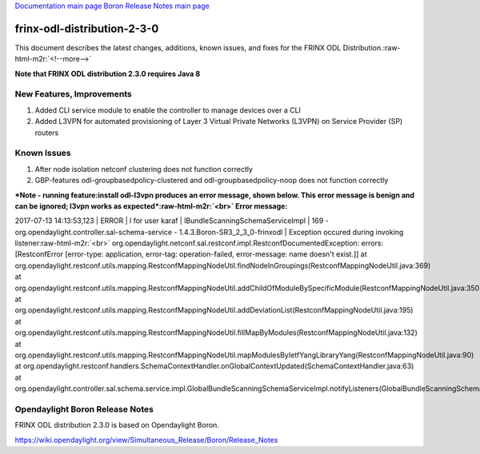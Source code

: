 .. role:: raw-html-m2r(raw)
   :format: html


`Documentation main page <https://frinxio.github.io/Frinx-docs/>`_
`Boron Release Notes main page <https://frinxio.github.io/Frinx-docs/FRINX_ODL_Distribution/Boron/release_notes.html>`_

frinx-odl-distribution-2-3-0
============================

This document describes the latest changes, additions, known issues, and fixes for the FRINX ODL Distribution.\ :raw-html-m2r:`<!--more-->`

**Note that FRINX ODL distribution 2.3.0 requires Java 8**

New Features, Improvements
~~~~~~~~~~~~~~~~~~~~~~~~~~


#. Added CLI service module to enable the controller to manage devices over a CLI 
#. Added L3VPN for automated provisioning of Layer 3 Virtual Private Networks (L3VPN) on Service Provider (SP) routers

Known Issues
~~~~~~~~~~~~


#. After node isolation netconf clustering does not function correctly
#. GBP-features odl-groupbasedpolicy-clustered and odl-groupbasedpolicy-noop does not function correctly

**\ *Note - running feature:install odl-l3vpn produces an error message, shown below. This error message is benign and can be ignored; l3vpn works as expected*\ :raw-html-m2r:`<br>`
Error message:**

2017-07-13 14:13:53,123 | ERROR | l for user karaf | lBundleScanningSchemaServiceImpl | 169 - org.opendaylight.controller.sal-schema-service - 1.4.3.Boron-SR3_2_3_0-frinxodl | Exception occured during invoking listener\ :raw-html-m2r:`<br>`
org.opendaylight.netconf.sal.restconf.impl.RestconfDocumentedException: errors: [RestconfError [error-type: application, error-tag: operation-failed, error-message: name doesn't exist.]] at org.opendaylight.restconf.utils.mapping.RestconfMappingNodeUtil.findNodeInGroupings(RestconfMappingNodeUtil.java:369) at org.opendaylight.restconf.utils.mapping.RestconfMappingNodeUtil.addChildOfModuleBySpecificModule(RestconfMappingNodeUtil.java:350) at org.opendaylight.restconf.utils.mapping.RestconfMappingNodeUtil.addDeviationList(RestconfMappingNodeUtil.java:195) at org.opendaylight.restconf.utils.mapping.RestconfMappingNodeUtil.fillMapByModules(RestconfMappingNodeUtil.java:132) at org.opendaylight.restconf.utils.mapping.RestconfMappingNodeUtil.mapModulesByIetfYangLibraryYang(RestconfMappingNodeUtil.java:90) at org.opendaylight.restconf.handlers.SchemaContextHandler.onGlobalContextUpdated(SchemaContextHandler.java:63) at org.opendaylight.controller.sal.schema.service.impl.GlobalBundleScanningSchemaServiceImpl.notifyListeners(GlobalBundleScanningSchemaServiceImpl.java:156)

Opendaylight Boron Release Notes
~~~~~~~~~~~~~~~~~~~~~~~~~~~~~~~~

FRINX ODL distribution 2.3.0 is based on Opendaylight Boron.

https://wiki.opendaylight.org/view/Simultaneous_Release/Boron/Release_Notes
